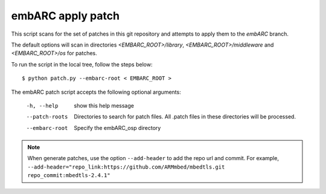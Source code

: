 
.. patch script:

embARC apply patch
###################

This script scans for the set of patches in this git repository and attempts to apply them to the `embARC` branch.

The default options will scan in directories `<EMBARC_ROOT>/library`, `<EMBARC_ROOT>/middleware` and `<EMBARC_ROOT>/os`  for patches.

To run the script in the local tree, follow the steps below:
::
		$ python patch.py --embarc-root < EMBARC_ROOT >

The embARC patch script accepts the following optional arguments:

	-h, --help         show this help message
	
	--patch-roots      Directories to search for patch files.
    	                   All .patch files in these directories 
    	                   will be processed.
	--embarc-root      Specify the embARC_osp directory


.. note::
	When generate patches, use the option ``--add-header`` to add the repo url and commit. For example, ``--add-header="repo_link:https://github.com/ARMmbed/mbedtls.git repo_commit:mbedtls-2.4.1"``
